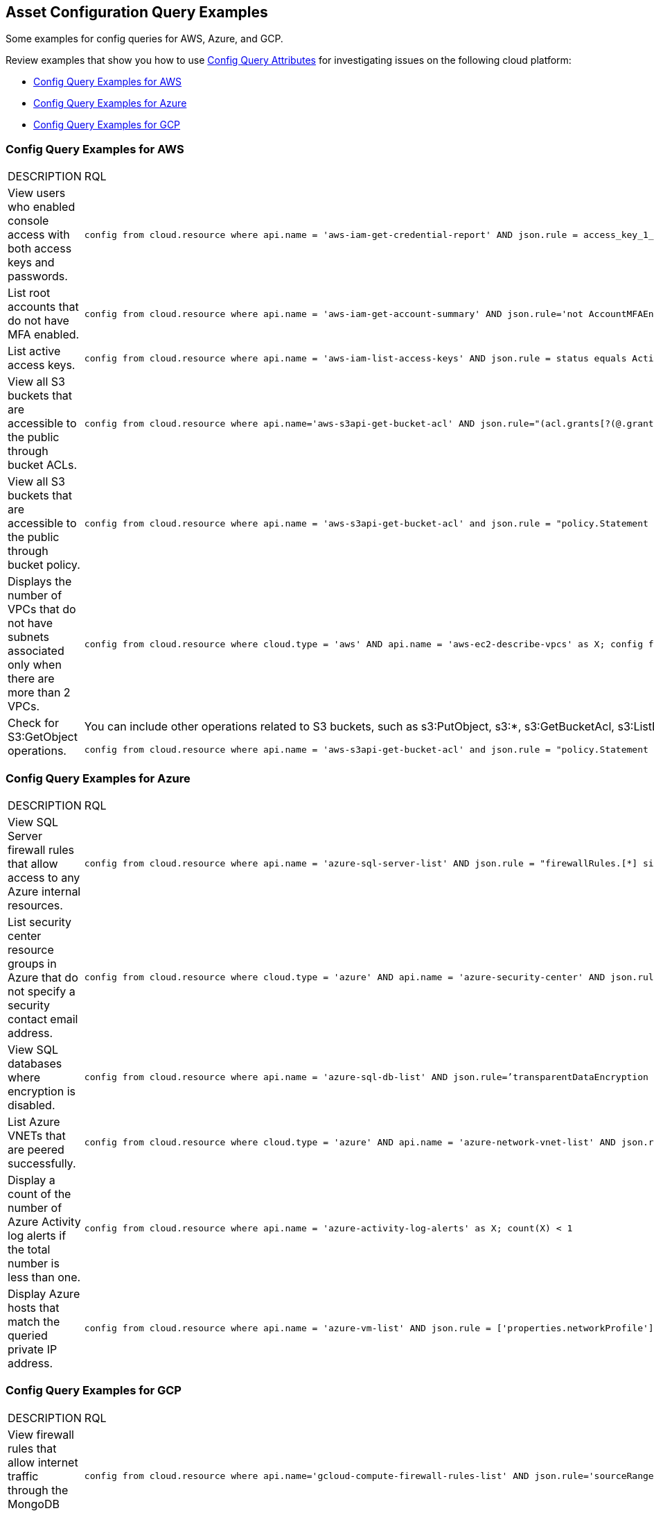== Asset Configuration Query Examples

Some examples for config queries for AWS, Azure, and GCP.

Review examples that show you how to use xref:config-query-attributes.adoc[Config Query Attributes] for investigating issues on the following cloud platform:

* xref:event-query-examples-for-aws[Config Query Examples for AWS]
* xref:event-query-examples-for-azure[Config Query Examples for Azure]
* xref:event-query-examples-for-gcp[Config Query Examples for GCP]

[#config-query-examples-for-aws]
=== Config Query Examples for AWS

[cols="49%a,51%a"]
|===
|DESCRIPTION
|RQL

|View users who enabled console access with both access keys and passwords.
|[userinput]
----
config from cloud.resource where api.name = 'aws-iam-get-credential-report' AND json.rule = access_key_1_active is true or access_key_2_active is true and password_enabled is true
----

|List root accounts that do not have MFA enabled.
|[userinput]
----
config from cloud.resource where api.name = 'aws-iam-get-account-summary' AND json.rule='not AccountMFAEnabled equals 1'
----

|List active access keys.
|[userinput]
----
config from cloud.resource where api.name = 'aws-iam-list-access-keys' AND json.rule = status equals Active
----

|View all S3 buckets that are accessible to the public through bucket ACLs.
|[userinput]
----
config from cloud.resource where api.name='aws-s3api-get-bucket-acl' AND json.rule="(acl.grants[?(@.grantee=='AllUsers')] size > 0)"
----

|View all S3 buckets that are accessible to the public through bucket policy.
|[userinput]
----
config from cloud.resource where api.name = 'aws-s3api-get-bucket-acl' and json.rule = "policy.Statement exists and policy.Statement[?(@.Action=='s3:GetObject' && @.Effect=='Allow')].Principal contains *"
----

|Displays the number of VPCs that do not have subnets associated only when there are more than 2 VPCs.
|[userinput]
----
config from cloud.resource where cloud.type = 'aws' AND api.name = 'aws-ec2-describe-vpcs' as X; config from cloud.resource where api.name = 'aws-ec2-describe-subnets' as Y; filter 'not $.X.vpcId equals $.Y.vpcId'; show X; count(X) > 2
----

|Check for S3:GetObject operations.
|You can include other operations related to S3 buckets, such as s3:PutObject, s3:*, s3:GetBucketAcl, s3:ListBucket, s3:ListAllMyBuckets, s3:PutObjectAcl, s3:GetObjectAcl, and s3:GetObjectVersion.

[userinput]
----
config from cloud.resource where api.name = 'aws-s3api-get-bucket-acl' and json.rule = "policy.Statement exists and policy.Statement[?(@.Action=='s3:GetObject' && @.Effect=='Allow' \|\| @.Action=='s3:ListBucket' && @.Effect=='Allow' \|\| @.Action=='s3:*' && @.Effect=='Allow' \|\| @.Action=='s3:GetBucketAcl' && @.Effect=='Allow' \|\| @.Action=='s3:PutObject' && @.Effect=='Allow' \|\| @.Action=='s3:GetObjectAcl' && @.Effect=='Allow' \|\| @.Action=='s3:GetObjectVersion' && @.Effect=='Allow')].Principal contains *"
----

|===


[#config-query-examples-for-azure]
=== Config Query Examples for Azure

[cols="49%a,51%a"]
|===
|DESCRIPTION
|RQL


|View SQL Server firewall rules that allow access to any Azure internal resources.
|[userinput]
----
config from cloud.resource where api.name = 'azure-sql-server-list' AND json.rule = "firewallRules.[*] size > 0 and firewallRules.[*].['endIpAddress'] contains 0.0.0.0 and firewallRules.[*].['startIpAddress'] contains 0.0.0.0"
----


|List security center resource groups in Azure that do not specify a security contact email address.
|[userinput]
----
config from cloud.resource where cloud.type = 'azure' AND api.name = 'azure-security-center' AND json.rule = 'name == default and (properties.securityContactConfiguration.securityContactEmails !isEmpty or properties.securityContactConfiguration exists)'
----


|View SQL databases where encryption is disabled.
|[userinput]
----
config from cloud.resource where api.name = 'azure-sql-db-list' AND json.rule=’transparentDataEncryption is false’
----


|List Azure VNETs that are peered successfully.
|[userinput]
----
config from cloud.resource where cloud.type = 'azure' AND api.name = 'azure-network-vnet-list' AND json.rule = " ['properties.virtualNetworkPeerings'][*]. ['properties.provisioningState'] contains Succeeded "
----


|Display a count of the number of Azure Activity log alerts if the total number is less than one.
|[userinput]
----
config from cloud.resource where api.name = 'azure-activity-log-alerts' as X; count(X) < 1
----


|Display Azure hosts that match the queried private IP address.
|[userinput]
----
config from cloud.resource where api.name = 'azure-vm-list' AND json.rule = ['properties.networkProfile'].networkInterfaces[*].privateIpAddress contains "1"
----

|===


[#config-query-examples-for-gcp]
=== Config Query Examples for GCP

[cols="49%a,51%a"]
|===
|DESCRIPTION
|RQL

|View firewall rules that allow internet traffic through the MongoDB port (27017).
|[userinput]
----
config from cloud.resource where api.name='gcloud-compute-firewall-rules-list' AND json.rule='sourceRanges[*] contains 0.0.0.0/0 and allowed[*].ports[*] == 27017'
----

|List SQL Instances where SSL is not configured.
|[userinput]
----
config from cloud.resource where api.name='gcloud-sql-instances-list' and json.rule = 'settings.ipConfiguration.requireSsl is true'
----

|List virtual machine (VM) instances where preemptive termination is enabled.
|[userinput]
----
config from cloud.resource where api.name = 'gcloud-compute-instances-list' AND json.rule = 'scheduling.preemptible is true'
----

|View all storage buckets or objects that are publicly accessible.
|[userinput]
----
config from cloud.resource where cloud.type = 'gcp' AND cloud.service = 'Google Cloud Storage' AND api.name = 'gcloud-storage-buckets-list' AND json.rule = 'acl[*].entity contains allUsers or acl[*].entity contains allAuthenticatedUsers'
----

|===